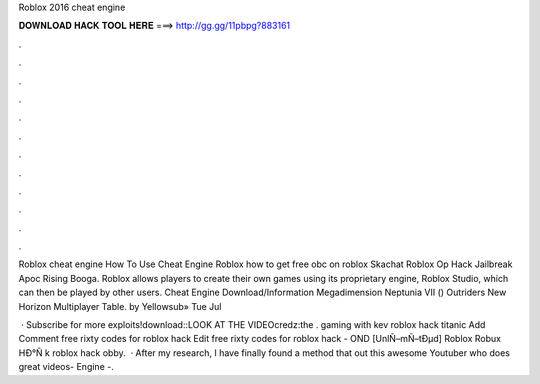 Roblox 2016 cheat engine



𝐃𝐎𝐖𝐍𝐋𝐎𝐀𝐃 𝐇𝐀𝐂𝐊 𝐓𝐎𝐎𝐋 𝐇𝐄𝐑𝐄 ===> http://gg.gg/11pbpg?883161



.



.



.



.



.



.



.



.



.



.



.



.

Roblox cheat engine How To Use Cheat Engine Roblox how to get free obc on roblox Skachat Roblox Op Hack Jailbreak Apoc Rising Booga. Roblox allows players to create their own games using its proprietary engine, Roblox Studio, which can then be played by other users. Cheat Engine Download/Information Megadimension Neptunia VII () Outriders New Horizon Multiplayer Table. by Yellowsub» Tue Jul 

 · Subscribe for more exploits!download::LOOK AT THE VIDEOcredz:the . gaming with kev roblox hack titanic Add Comment free rixty codes for roblox hack Edit  free rixty codes for roblox hack - OND  [UnlÑ–mÑ–tÐµd] Roblox Robux HÐ°Ñ k roblox hack obby.  · After my research, I have finally found a method that  out this awesome Youtuber who does great videos-  Engine -.
